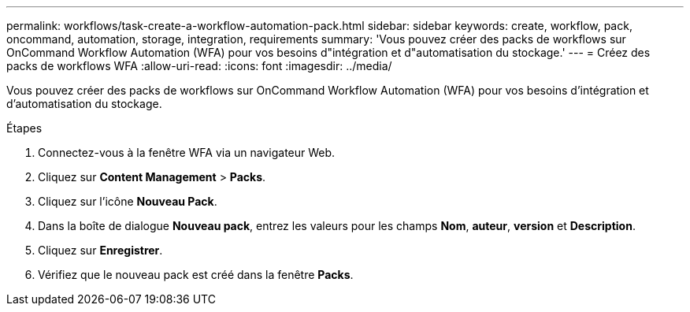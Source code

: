 ---
permalink: workflows/task-create-a-workflow-automation-pack.html 
sidebar: sidebar 
keywords: create, workflow, pack, oncommand, automation, storage, integration, requirements 
summary: 'Vous pouvez créer des packs de workflows sur OnCommand Workflow Automation (WFA) pour vos besoins d"intégration et d"automatisation du stockage.' 
---
= Créez des packs de workflows WFA
:allow-uri-read: 
:icons: font
:imagesdir: ../media/


[role="lead"]
Vous pouvez créer des packs de workflows sur OnCommand Workflow Automation (WFA) pour vos besoins d'intégration et d'automatisation du stockage.

.Étapes
. Connectez-vous à la fenêtre WFA via un navigateur Web.
. Cliquez sur *Content Management* > *Packs*.
. Cliquez sur l'icône *Nouveau Pack*.
. Dans la boîte de dialogue *Nouveau pack*, entrez les valeurs pour les champs *Nom*, *auteur*, *version* et *Description*.
. Cliquez sur *Enregistrer*.
. Vérifiez que le nouveau pack est créé dans la fenêtre *Packs*.

